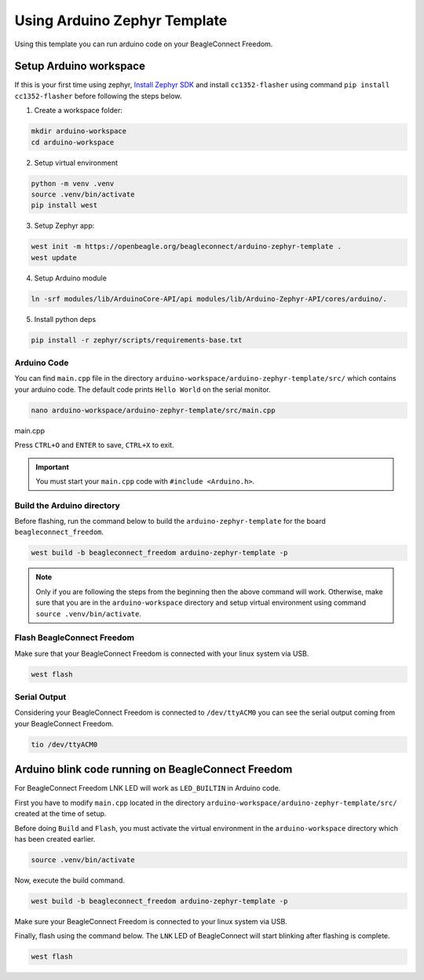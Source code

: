 .. _beagleconnect-freedom-using-arduino-zephyr-template:

Using Arduino Zephyr Template 
##############################

Using this template you can run arduino code on your BeagleConnect Freedom.

.. todo::

    Add pin diagram for BeagleConnect Freedom that can be used in the template.

Setup Arduino workspace
***********************

If this is your first time using zephyr, `Install Zephyr SDK <https://docs.zephyrproject.org/latest/develop/getting_started/index.html#install-the-zephyr-sdk>`_  and install ``cc1352-flasher`` 
using command ``pip install cc1352-flasher`` before following the steps below.

1. Create a workspace folder:

.. code:: shell-session

    mkdir arduino-workspace
    cd arduino-workspace

2. Setup virtual environment

.. code:: shell-session

    python -m venv .venv
    source .venv/bin/activate
    pip install west

3. Setup Zephyr app:

.. code:: shell-session
    
    west init -m https://openbeagle.org/beagleconnect/arduino-zephyr-template .
    west update

4. Setup Arduino module

.. code:: shell-session
    
    ln -srf modules/lib/ArduinoCore-API/api modules/lib/Arduino-Zephyr-API/cores/arduino/.

5. Install python deps

.. code:: shell-session

    pip install -r zephyr/scripts/requirements-base.txt

Arduino Code
============

You can find ``main.cpp`` file in the directory ``arduino-workspace/arduino-zephyr-template/src/``
which contains your arduino code. The default code prints ``Hello World`` on the serial monitor. 

.. code:: shell-session

    nano arduino-workspace/arduino-zephyr-template/src/main.cpp

main.cpp

.. code:: shell-session
   :caption: main.py

    #include <Arduino.h>

    void setup() {
        Serial.begin(115200);
    }

    void loop() {
        Serial.println("Hello World");
        delay(5000);
    }

Press ``CTRL+O`` and ``ENTER`` to save, ``CTRL+X`` to exit.

.. important::
    
    You must start your ``main.cpp`` code with ``#include <Arduino.h>``.

Build the Arduino directory
===========================

Before flashing, run the command below to build the ``arduino-zephyr-template`` for the board 
``beagleconnect_freedom``.

.. code:: shell-session

    west build -b beagleconnect_freedom arduino-zephyr-template -p

.. note:: 

    Only if you are following the steps from the beginning then the above command will work. 
    Otherwise, make sure that you are in the ``arduino-workspace`` directory and setup
    virtual environment using command ``source .venv/bin/activate``.

Flash BeagleConnect Freedom
============================

Make sure that your BeagleConnect Freedom is connected with your linux system
via USB.

.. code:: shell-session

    west flash

Serial Output
=============

Considering your BeagleConnect Freedom is connected to ``/dev/ttyACM0`` you can see the serial output coming from your BeagleConnect Freedom.

.. code:: shell-session

    tio /dev/ttyACM0

Arduino blink code running on BeagleConnect Freedom
***************************************************

For BeagleConnect Freedom LNK LED will work as ``LED_BUILTIN`` in Arduino code.

First you have to modify ``main.cpp`` located in the directory  ``arduino-workspace/arduino-zephyr-template/src/``
created at the time of setup. 



.. code:: shell-session
   :caption: main.cpp

    #include <Arduino.h>
    
    void setup() {
    // initialize digital pin LED_BUILTIN as an output.
    pinMode(LED_BUILTIN, OUTPUT);
    }

    // the loop function runs over and over again forever
    void loop() {
    digitalWrite(LED_BUILTIN, HIGH);  // turn the LED on (HIGH is the voltage level)
    delay(1000);                      // wait for a second
    digitalWrite(LED_BUILTIN, LOW);   // turn the LED off by making the voltage LOW
    delay(1000);                      // wait for a second
    }

Before doing ``Build`` and ``Flash``, you must activate the virtual environment in the ``arduino-workspace`` directory which has been created earlier.

.. code:: shell-session

    source .venv/bin/activate

Now, execute the build command.

.. code:: shell-session

    west build -b beagleconnect_freedom arduino-zephyr-template -p

Make sure your BeagleConnect Freedom is connected to your linux system via USB.

Finally, flash using the command below. The ``LNK`` LED of BeagleConnect will start blinking after flashing
is complete.

.. code:: shell-session

    west flash
